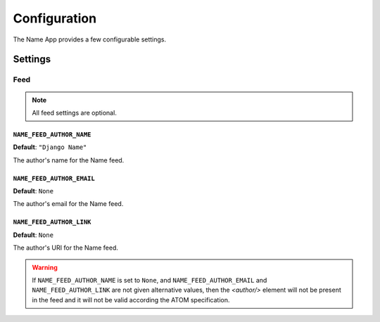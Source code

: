 =============
Configuration
=============

The Name App provides a few configurable settings.

Settings
========

Feed
----

.. note:: All feed settings are optional.

``NAME_FEED_AUTHOR_NAME``
.........................

**Default**: ``"Django Name"``

The author's name for the Name feed.


``NAME_FEED_AUTHOR_EMAIL``
..........................

**Default**: ``None``

The author's email for the Name feed.


``NAME_FEED_AUTHOR_LINK``
.........................

**Default**: ``None``

The author's URI for the Name feed.


.. warning:: If ``NAME_FEED_AUTHOR_NAME`` is set to ``None``, and ``NAME_FEED_AUTHOR_EMAIL`` and ``NAME_FEED_AUTHOR_LINK`` are not given alternative values, then the `<author/>` element will not be present in the feed and it will not be valid according the ATOM specification.

